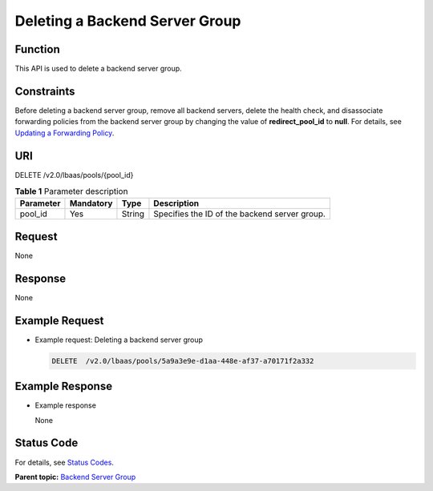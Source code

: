 Deleting a Backend Server Group
===============================

Function
^^^^^^^^

This API is used to delete a backend server group.

Constraints
^^^^^^^^^^^

Before deleting a backend server group, remove all backend servers, delete the health check, and disassociate forwarding policies from the backend server group by changing the value of **redirect_pool_id** to **null**. For details, see `Updating a Forwarding Policy <elb_zq_zf_0004.html#elb_zq_zf_0004>`__.

URI
^^^

DELETE /v2.0/lbaas/pools/{pool_id}

.. table:: **Table 1** Parameter description

   ========= ========= ====== =============================================
   Parameter Mandatory Type   Description
   ========= ========= ====== =============================================
   pool_id   Yes       String Specifies the ID of the backend server group.
   ========= ========= ====== =============================================

Request
^^^^^^^

None

Response
^^^^^^^^

None

Example Request
^^^^^^^^^^^^^^^

-  Example request: Deleting a backend server group

   .. code:: screen

      DELETE  /v2.0/lbaas/pools/5a9a3e9e-d1aa-448e-af37-a70171f2a332

Example Response
^^^^^^^^^^^^^^^^

-  Example response

   None

Status Code
^^^^^^^^^^^

For details, see `Status Codes <elb_gc_1102.html#elb_gc_1102>`__.

**Parent topic:** `Backend Server Group <elb_zq_hz_0000.html>`__
